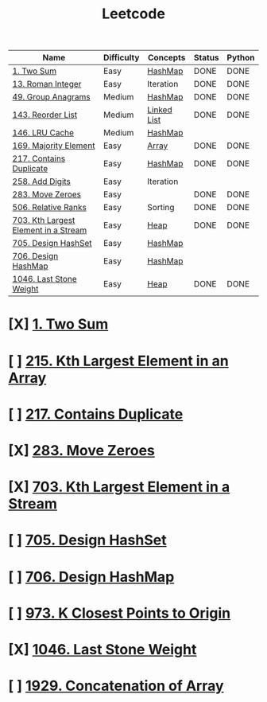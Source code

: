 :PROPERTIES:
:ID:       82f10055-fd84-4321-b761-0ce6dc8452c4
:END:
#+title: Leetcode
#+filetags: :Leetcode:

| Name                                 | Difficulty | Concepts    | Status | Python |
|--------------------------------------+------------+-------------+--------+--------|
| [[id:582f5b5a-9718-44ee-a53f-fbd5e6ad5f5b][1. Two Sum]]                           | Easy       | [[id:26fcbf3c-dee7-40a8-92e3-2fa7079c97e4][HashMap]]     | DONE   | DONE   |
| [[id:e55e0a75-958e-4bcc-a3d1-79f2b41e0a2c][13. Roman Integer]]                    | Easy       | Iteration   | DONE   | DONE   |
| [[id:ca5fcfc1-6803-4e3c-a87e-19591f0c9d5a][49. Group Anagrams]]                   | Medium     | [[id:26fcbf3c-dee7-40a8-92e3-2fa7079c97e4][HashMap]]     | DONE   | DONE   |
| [[id:8b026d83-ef9e-4a18-ad4a-bd263b8863b3][143. Reorder List]]                    | Medium     | [[id:d0b02bbc-6d2e-4905-aba3-a3cbe3e97b20][Linked List]] | DONE   | DONE   |
| [[id:e0184029-0c62-46b4-9e28-8666268df8fb][146. LRU Cache]]                       | Medium     | [[id:26fcbf3c-dee7-40a8-92e3-2fa7079c97e4][HashMap]]     |        |        |
| [[id:ffbf62bc-7687-46d7-ab16-49818005fdfe][169. Majority Element]]                | Easy       | [[id:721cecef-36a5-4fe7-9cf0-b885d92dc690][Array]]       | DONE   | DONE   |
| [[id:bc466c07-bec0-4000-8097-9b42535779e1][217. Contains Duplicate]]              | Easy       | [[id:26fcbf3c-dee7-40a8-92e3-2fa7079c97e4][HashMap]]     | DONE   | DONE   |
| [[id:62d40d57-4a5c-456b-a454-eb95eee819fc][258. Add Digits]]                      | Easy       | Iteration   |        |        |
| [[id:52e640bc-2842-4061-807d-2b484057e228][283. Move Zeroes]]                     | Easy       |             | DONE   | DONE   |
| [[id:12f47e49-c623-4ee7-9d3e-bca827dbd10b][506. Relative Ranks]]                  | Easy       | Sorting     | DONE   | DONE   |
| [[id:b5f03f91-11e0-49d5-be9e-61085adaead6][703. Kth Largest Element in a Stream]] | Easy       | [[id:65163304-d9ac-401a-afe4-c2bf19fb73c3][Heap]]        | DONE   | DONE   |
| [[id:5a2d8c07-3504-4646-98fe-e0a9ef389759][705. Design HashSet]]                  | Easy       | [[id:26fcbf3c-dee7-40a8-92e3-2fa7079c97e4][HashMap]]     |        |        |
| [[id:1ade312b-fdfa-4d45-8616-8a5c923a5709][706. Design HashMap]]                  | Easy       | [[id:26fcbf3c-dee7-40a8-92e3-2fa7079c97e4][HashMap]]     |        |        |
| [[id:1243f66c-2231-428d-86a6-3b8853a1ac03][1046. Last Stone Weight]]              | Easy       | [[id:65163304-d9ac-401a-afe4-c2bf19fb73c3][Heap]]        | DONE   | DONE   |

* [X] [[id:582f5b5a-9718-44ee-a53f-fbd5e6ad5f5b][1. Two Sum]]
* [ ] [[id:d609edb6-4bcc-4751-959b-b61050715da9][215. Kth Largest Element in an Array]]
* [ ] [[id:bc466c07-bec0-4000-8097-9b42535779e1][217. Contains Duplicate]]
* [X] [[id:52e640bc-2842-4061-807d-2b484057e228][283. Move Zeroes]]
* [X] [[id:b5f03f91-11e0-49d5-be9e-61085adaead6][703. Kth Largest Element in a Stream]]
* [ ] [[id:5a2d8c07-3504-4646-98fe-e0a9ef389759][705. Design HashSet]]
* [ ] [[id:1ade312b-fdfa-4d45-8616-8a5c923a5709][706. Design HashMap]]
* [ ] [[id:c6280f9a-77b1-45b5-a807-34d7432f391d][973. K Closest Points to Origin]]
* [X] [[id:1243f66c-2231-428d-86a6-3b8853a1ac03][1046. Last Stone Weight]]
* [ ] [[id:b4fbd151-1fd4-4eed-8c2c-770e17e69ba7][1929. Concatenation of Array]]
